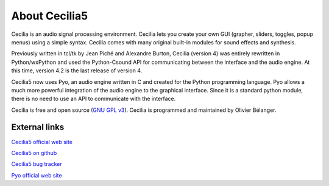 About Cecilia5
================

.. image:: /images/Cecilia5_96.png
     :align: center

.. centered::
   ear-bending sonics for OSX, Windows & Linux

Cecilia is an audio signal processing environment. Cecilia lets you create your own GUI (grapher, 
sliders, toggles, popup menus) using a simple syntax. Cecilia comes with many original built-in 
modules for sound effects and synthesis.

Previously written in tcl/tk by Jean Piché and Alexandre Burton, Cecilia (version 4) 
was entirely rewritten in Python/wxPython and used the Python-Csound API for communicating between 
the interface and the audio engine. At this time, version 4.2 is the last release of version 4.

Cecilia5 now uses Pyo, an audio engine written in C and created for the Python programming language. 
Pyo allows a much more powerful integration of the audio engine to the graphical interface. Since it 
is a standard python module, there is no need to use an API to communicate with the interface.

Cecilia is free and open source (`GNU GPL v3 <http://www.gnu.org/licenses/gpl.html>`_). 
Cecilia is programmed and maintained by Olivier Bélanger.

External links
-----------------

`Cecilia5 official web site <http://ajaxsoundstudio.com/software/cecilia/>`_

`Cecilia5 on github <https://github.com/belangeo/cecilia5>`_

`Cecilia5 bug tracker <https://github.com/belangeo/cecilia5/issues>`_

`Pyo official web site <http://ajaxsoundstudio.com/software/pyo/>`_
